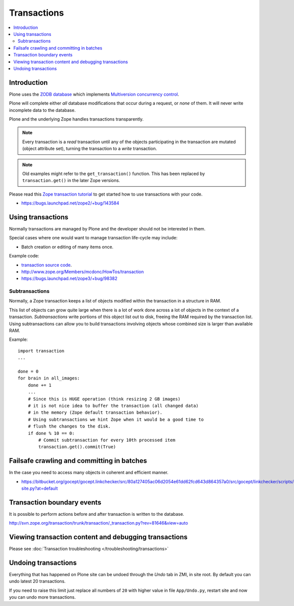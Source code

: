 ================
Transactions
================

.. contents:: :local:

Introduction
==============

Plone uses the
`ZODB database <http://en.wikipedia.org/wiki/Zope_Object_database>`_ which
implements `Multiversion concurrency control
<http://en.wikipedia.org/wiki/Multiversion_concurrency_control>`_.

Plone will complete either *all* database modifications that occur during a
request, or *none* of them. It will never write incomplete data to the
database.

Plone and the underlying Zope handles transactions transparently.

.. note::

    Every transaction is a *read* transaction until any of the objects
    participating in the transaction are mutated (object attribute set),
    turning the transaction to a *write* transaction.

.. note::

    Old examples might refer to the ``get_transaction()`` function. This has
    been replaced by ``transaction.get()`` in the later Zope versions.

Please read this
`Zope transaction tutorial <http://www.zope.org/Members/mcdonc/HowTos/transaction>`_
to get started how to use transactions with your code.

* https://bugs.launchpad.net/zope2/+bug/143584

Using transactions
==================

Normally transactions are managed by Plone and the developer should not be
interested in them.

Special cases where one would want to manage transaction life-cycle may
include:

* Batch creation or editing of many items once.

Example code:

* `transaction source code <http://svn.zope.org/transaction/trunk/transaction/?rev=104430>`_.

* http://www.zope.org/Members/mcdonc/HowTos/transaction

* https://bugs.launchpad.net/zope3/+bug/98382


Subtransactions
----------------

Normally, a Zope transaction keeps a list of objects modified within the
transaction in a structure in RAM.

This list of objects can grow quite large when there is a lot of work done
across a lot of objects in the context of a transaction. *Subtransactions*
write portions of this object list out to disk, freeing the RAM required by
the transaction list. Using subtransactions can allow you to build
transactions involving objects whose combined size is larger than available
RAM.

Example::

    import transaction
    ...

    done = 0
    for brain in all_images:
        done += 1
        ...
        # Since this is HUGE operation (think resizing 2 GB images)
        # it is not nice idea to buffer the transaction (all changed data)
        # in the memory (Zope default transaction behavior).
        # Using subtransactions we hint Zope when it would be a good time to
        # flush the changes to the disk.
        if done % 10 == 0:
            # Commit subtransaction for every 10th processed item
            transaction.get().commit(True)

Failsafe crawling and committing in batches
==============================================

In the case you need to access many objects in coherent and efficient manner.

* https://bitbucket.org/gocept/gocept.linkchecker/src/80a127405ac06d2054e61dd62fcd643d864357a0/src/gocept/linkchecker/scripts/crawl-site.py?at=default

Transaction boundary events
============================

It is possible to perform actions before and after transaction is written to
the database.

http://svn.zope.org/transaction/trunk/transaction/_transaction.py?rev=81646&view=auto

Viewing transaction content and debugging transactions
=======================================================

Please see :doc:`Transaction troubleshooting </troubleshooting/transactions>`

Undoing transactions
=======================

Everything that has happened on Plone site can be undoed through the *Undo*
tab in ZMI, in site root. By default you can undo latest 20 transactions.

If you need to raise this limit just replace all numbers of ``20``
with higher value in file ``App/Undo.py``, restart site and now you can undo more transactions.

